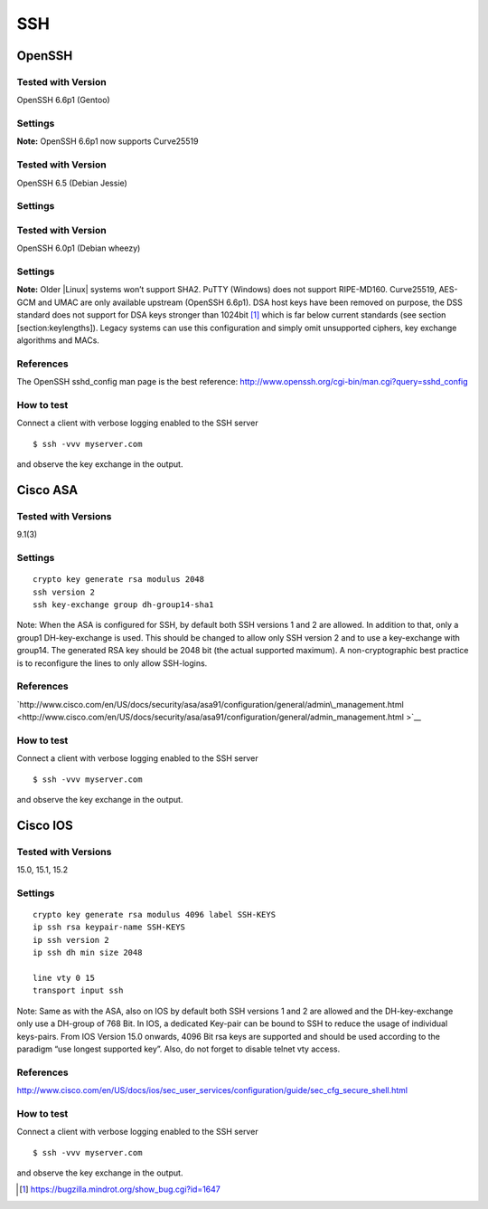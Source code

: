 SSH
===

OpenSSH
-------

Tested with Version
~~~~~~~~~~~~~~~~~~~

OpenSSH 6.6p1 (Gentoo)

Settings
~~~~~~~~

**Note:** OpenSSH 6.6p1 now supports Curve25519

Tested with Version
~~~~~~~~~~~~~~~~~~~

OpenSSH 6.5 (Debian Jessie)

Settings
~~~~~~~~

Tested with Version
~~~~~~~~~~~~~~~~~~~

OpenSSH 6.0p1 (Debian wheezy)

Settings
~~~~~~~~

**Note:** Older \|Linux\| systems won’t support SHA2. PuTTY (Windows)
does not support RIPE-MD160. Curve25519, AES-GCM and UMAC are only
available upstream (OpenSSH 6.6p1). DSA host keys have been removed on
purpose, the DSS standard does not support for DSA keys stronger than
1024bit  [1]_ which is far below current standards (see section
[section:keylengths]). Legacy systems can use this configuration and
simply omit unsupported ciphers, key exchange algorithms and MACs.

References
~~~~~~~~~~

The OpenSSH sshd\_config man page is the best reference:
http://www.openssh.org/cgi-bin/man.cgi?query=sshd_config

How to test
~~~~~~~~~~~

Connect a client with verbose logging enabled to the SSH server

::

    $ ssh -vvv myserver.com

and observe the key exchange in the output.

Cisco ASA
---------

Tested with Versions
~~~~~~~~~~~~~~~~~~~~

9.1(3)

Settings
~~~~~~~~

::

    crypto key generate rsa modulus 2048
    ssh version 2
    ssh key-exchange group dh-group14-sha1

Note: When the ASA is configured for SSH, by default both SSH versions 1
and 2 are allowed. In addition to that, only a group1 DH-key-exchange is
used. This should be changed to allow only SSH version 2 and to use a
key-exchange with group14. The generated RSA key should be 2048 bit (the
actual supported maximum). A non-cryptographic best practice is to
reconfigure the lines to only allow SSH-logins.

References
~~~~~~~~~~

`http://www.cisco.com/en/US/docs/security/asa/asa91/configuration/general/admin\_management.html  <http://www.cisco.com/en/US/docs/security/asa/asa91/configuration/general/admin_management.html >`__

How to test
~~~~~~~~~~~

Connect a client with verbose logging enabled to the SSH server

::

    $ ssh -vvv myserver.com

and observe the key exchange in the output.

Cisco IOS
---------

Tested with Versions
~~~~~~~~~~~~~~~~~~~~

15.0, 15.1, 15.2

Settings
~~~~~~~~

::

    crypto key generate rsa modulus 4096 label SSH-KEYS
    ip ssh rsa keypair-name SSH-KEYS
    ip ssh version 2
    ip ssh dh min size 2048

    line vty 0 15
    transport input ssh

Note: Same as with the ASA, also on IOS by default both SSH versions 1
and 2 are allowed and the DH-key-exchange only use a DH-group of 768
Bit. In IOS, a dedicated Key-pair can be bound to SSH to reduce the
usage of individual keys-pairs. From IOS Version 15.0 onwards, 4096 Bit
rsa keys are supported and should be used according to the paradigm “use
longest supported key”. Also, do not forget to disable telnet vty
access.

References
~~~~~~~~~~

http://www.cisco.com/en/US/docs/ios/sec_user_services/configuration/guide/sec_cfg_secure_shell.html

How to test
~~~~~~~~~~~

Connect a client with verbose logging enabled to the SSH server

::

    $ ssh -vvv myserver.com

and observe the key exchange in the output.

.. [1]
   https://bugzilla.mindrot.org/show_bug.cgi?id=1647

